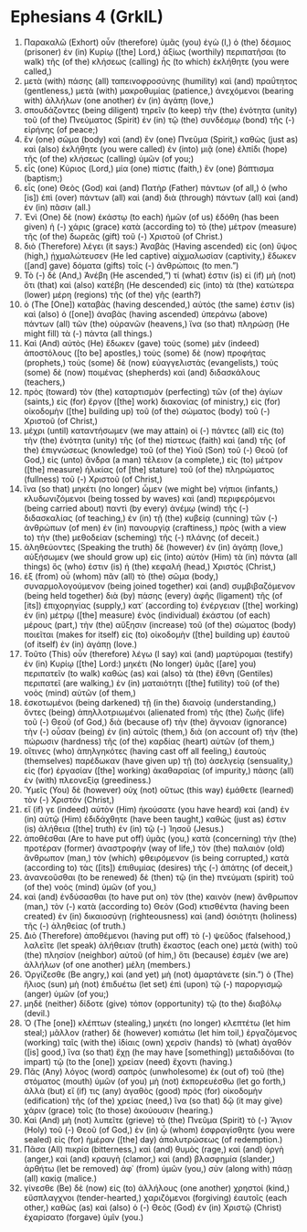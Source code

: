 * Ephesians 4 (GrkIL)
:PROPERTIES:
:ID: GrkIL/49-EPH04
:END:

1. Παρακαλῶ (Exhort) οὖν (therefore) ὑμᾶς (you) ἐγὼ (I,) ὁ (the) δέσμιος (prisoner) ἐν (in) Κυρίῳ ([the] Lord,) ἀξίως (worthily) περιπατῆσαι (to walk) τῆς (of the) κλήσεως (calling) ἧς (to which) ἐκλήθητε (you were called,)
2. μετὰ (with) πάσης (all) ταπεινοφροσύνης (humility) καὶ (and) πραΰτητος (gentleness,) μετὰ (with) μακροθυμίας (patience,) ἀνεχόμενοι (bearing with) ἀλλήλων (one another) ἐν (in) ἀγάπῃ (love,)
3. σπουδάζοντες (being diligent) τηρεῖν (to keep) τὴν (the) ἑνότητα (unity) τοῦ (of the) Πνεύματος (Spirit) ἐν (in) τῷ (the) συνδέσμῳ (bond) τῆς (-) εἰρήνης (of peace;)
4. ἓν (one) σῶμα (body) καὶ (and) ἓν (one) Πνεῦμα (Spirit,) καθὼς (just as) καὶ (also) ἐκλήθητε (you were called) ἐν (into) μιᾷ (one) ἐλπίδι (hope) τῆς (of the) κλήσεως (calling) ὑμῶν (of you;)
5. εἷς (one) Κύριος (Lord,) μία (one) πίστις (faith,) ἓν (one) βάπτισμα (baptism;)
6. εἷς (one) Θεὸς (God) καὶ (and) Πατὴρ (Father) πάντων (of all,) ὁ (who [is]) ἐπὶ (over) πάντων (all) καὶ (and) διὰ (through) πάντων (all) καὶ (and) ἐν (in) πᾶσιν (all.)
7. Ἑνὶ (One) δὲ (now) ἑκάστῳ (to each) ἡμῶν (of us) ἐδόθη (has been given) ἡ (-) χάρις (grace) κατὰ (according to) τὸ (the) μέτρον (measure) τῆς (of the) δωρεᾶς (gift) τοῦ (-) Χριστοῦ (of Christ.)
8. διὸ (Therefore) λέγει (it says:) Ἀναβὰς (Having ascended) εἰς (on) ὕψος (high,) ᾐχμαλώτευσεν (He led captive) αἰχμαλωσίαν (captivity,) ἔδωκεν ([and] gave) δόματα (gifts) τοῖς (-) ἀνθρώποις (to men.”)
9. Τὸ (-) δὲ (And,) Ἀνέβη (He ascended,”) τί (what) ἐστιν (is) εἰ (if) μὴ (not) ὅτι (that) καὶ (also) κατέβη (He descended) εἰς (into) τὰ (the) κατώτερα (lower) μέρη (regions) τῆς (of the) γῆς (earth?)
10. ὁ (The [One]) καταβὰς (having descended,) αὐτός (the same) ἐστιν (is) καὶ (also) ὁ ([one]) ἀναβὰς (having ascended) ὑπεράνω (above) πάντων (all) τῶν (the) οὐρανῶν (heavens,) ἵνα (so that) πληρώσῃ (He might fill) τὰ (-) πάντα (all things.)
11. Καὶ (And) αὐτὸς (He) ἔδωκεν (gave) τοὺς (some) μὲν (indeed) ἀποστόλους ([to be] apostles,) τοὺς (some) δὲ (now) προφήτας (prophets,) τοὺς (some) δὲ (now) εὐαγγελιστάς (evangelists,) τοὺς (some) δὲ (now) ποιμένας (shepherds) καὶ (and) διδασκάλους (teachers,)
12. πρὸς (toward) τὸν (the) καταρτισμὸν (perfecting) τῶν (of the) ἁγίων (saints,) εἰς (for) ἔργον ([the] work) διακονίας (of ministry,) εἰς (for) οἰκοδομὴν ([the] building up) τοῦ (of the) σώματος (body) τοῦ (-) Χριστοῦ (of Christ,)
13. μέχρι (until) καταντήσωμεν (we may attain) οἱ (-) πάντες (all) εἰς (to) τὴν (the) ἑνότητα (unity) τῆς (of the) πίστεως (faith) καὶ (and) τῆς (of the) ἐπιγνώσεως (knowledge) τοῦ (of the) Υἱοῦ (Son) τοῦ (-) Θεοῦ (of God,) εἰς (unto) ἄνδρα (a man) τέλειον (a complete,) εἰς (to) μέτρον ([the] measure) ἡλικίας (of [the] stature) τοῦ (of the) πληρώματος (fullness) τοῦ (-) Χριστοῦ (of Christ,)
14. ἵνα (so that) μηκέτι (no longer) ὦμεν (we might be) νήπιοι (infants,) κλυδωνιζόμενοι (being tossed by waves) καὶ (and) περιφερόμενοι (being carried about) παντὶ (by every) ἀνέμῳ (wind) τῆς (-) διδασκαλίας (of teaching,) ἐν (in) τῇ (the) κυβείᾳ (cunning) τῶν (-) ἀνθρώπων (of men) ἐν (in) πανουργίᾳ (craftiness,) πρὸς (with a view to) τὴν (the) μεθοδείαν (scheming) τῆς (-) πλάνης (of deceit.)
15. ἀληθεύοντες (Speaking the truth) δὲ (however) ἐν (in) ἀγάπῃ (love,) αὐξήσωμεν (we should grow up) εἰς (into) αὐτὸν (Him) τὰ (in) πάντα (all things) ὅς (who) ἐστιν (is) ἡ (the) κεφαλή (head,) Χριστός (Christ,)
16. ἐξ (from) οὗ (whom) πᾶν (all) τὸ (the) σῶμα (body,) συναρμολογούμενον (being joined together) καὶ (and) συμβιβαζόμενον (being held together) διὰ (by) πάσης (every) ἁφῆς (ligament) τῆς (of [its]) ἐπιχορηγίας (supply,) κατ᾽ (according to) ἐνέργειαν ([the] working) ἐν (in) μέτρῳ ([the] measure) ἑνὸς (individual) ἑκάστου (of each) μέρους (part,) τὴν (the) αὔξησιν (increase) τοῦ (of the) σώματος (body) ποιεῖται (makes for itself) εἰς (to) οἰκοδομὴν ([the] building up) ἑαυτοῦ (of itself) ἐν (in) ἀγάπῃ (love.)
17. Τοῦτο (This) οὖν (therefore) λέγω (I say) καὶ (and) μαρτύρομαι (testify) ἐν (in) Κυρίῳ ([the] Lord:) μηκέτι (No longer) ὑμᾶς ([are] you) περιπατεῖν (to walk) καθὼς (as) καὶ (also) τὰ (the) ἔθνη (Gentiles) περιπατεῖ (are walking,) ἐν (in) ματαιότητι ([the] futility) τοῦ (of the) νοὸς (mind) αὐτῶν (of them,)
18. ἐσκοτωμένοι (being darkened) τῇ (in the) διανοίᾳ (understanding,) ὄντες (being) ἀπηλλοτριωμένοι (alienated from) τῆς (the) ζωῆς (life) τοῦ (-) Θεοῦ (of God,) διὰ (because of) τὴν (the) ἄγνοιαν (ignorance) τὴν (-) οὖσαν (being) ἐν (in) αὐτοῖς (them,) διὰ (on account of) τὴν (the) πώρωσιν (hardness) τῆς (of the) καρδίας (heart) αὐτῶν (of them,)
19. οἵτινες (who) ἀπηλγηκότες (having cast off all feeling,) ἑαυτοὺς (themselves) παρέδωκαν (have given up) τῇ (to) ἀσελγείᾳ (sensuality,) εἰς (for) ἐργασίαν ([the] working) ἀκαθαρσίας (of impurity,) πάσης (all) ἐν (with) πλεονεξίᾳ (greediness.)
20. Ὑμεῖς (You) δὲ (however) οὐχ (not) οὕτως (this way) ἐμάθετε (learned) τὸν (-) Χριστόν (Christ,)
21. εἴ (if) γε (indeed) αὐτὸν (Him) ἠκούσατε (you have heard) καὶ (and) ἐν (in) αὐτῷ (Him) ἐδιδάχθητε (have been taught,) καθώς (just as) ἐστιν (is) ἀλήθεια ([the] truth) ἐν (in) τῷ (-) Ἰησοῦ (Jesus.)
22. ἀποθέσθαι (Are to have put off) ὑμᾶς (you,) κατὰ (concerning) τὴν (the) προτέραν (former) ἀναστροφὴν (way of life,) τὸν (the) παλαιὸν (old) ἄνθρωπον (man,) τὸν (which) φθειρόμενον (is being corrupted,) κατὰ (according to) τὰς ([its]) ἐπιθυμίας (desires) τῆς (-) ἀπάτης (of deceit,)
23. ἀνανεοῦσθαι (to be renewed) δὲ (then) τῷ (in the) πνεύματι (spirit) τοῦ (of the) νοὸς (mind) ὑμῶν (of you,)
24. καὶ (and) ἐνδύσασθαι (to have put on) τὸν (the) καινὸν (new) ἄνθρωπον (man,) τὸν (-) κατὰ (according to) Θεὸν (God) κτισθέντα (having been created) ἐν (in) δικαιοσύνῃ (righteousness) καὶ (and) ὁσιότητι (holiness) τῆς (-) ἀληθείας (of truth.)
25. Διὸ (Therefore) ἀποθέμενοι (having put off) τὸ (-) ψεῦδος (falsehood,) λαλεῖτε (let speak) ἀλήθειαν (truth) ἕκαστος (each one) μετὰ (with) τοῦ (the) πλησίον (neighbor) αὐτοῦ (of him,) ὅτι (because) ἐσμὲν (we are) ἀλλήλων (of one another) μέλη (members.)
26. Ὀργίζεσθε (Be angry,) καὶ (and yet) μὴ (not) ἁμαρτάνετε (sin.”) ὁ (The) ἥλιος (sun) μὴ (not) ἐπιδυέτω (let set) ἐπὶ (upon) τῷ (-) παροργισμῷ (anger) ὑμῶν (of you;)
27. μηδὲ (neither) δίδοτε (give) τόπον (opportunity) τῷ (to the) διαβόλῳ (devil.)
28. Ὁ (The [one]) κλέπτων (stealing,) μηκέτι (no longer) κλεπτέτω (let him steal;) μᾶλλον (rather) δὲ (however) κοπιάτω (let him toil,) ἐργαζόμενος (working) ταῖς (with the) ἰδίαις (own) χερσὶν (hands) τὸ (what) ἀγαθόν ([is] good,) ἵνα (so that) ἔχῃ (he may have [something]) μεταδιδόναι (to impart) τῷ (to the [one]) χρείαν (need) ἔχοντι (having.)
29. Πᾶς (Any) λόγος (word) σαπρὸς (unwholesome) ἐκ (out of) τοῦ (the) στόματος (mouth) ὑμῶν (of you) μὴ (not) ἐκπορευέσθω (let go forth,) ἀλλὰ (but) εἴ (if) τις (any) ἀγαθὸς (good) πρὸς (for) οἰκοδομὴν (edification) τῆς (of the) χρείας (need,) ἵνα (so that) δῷ (it may give) χάριν (grace) τοῖς (to those) ἀκούουσιν (hearing.)
30. Καὶ (And) μὴ (not) λυπεῖτε (grieve) τὸ (the) Πνεῦμα (Spirit) τὸ (-) Ἅγιον (Holy) τοῦ (-) Θεοῦ (of God,) ἐν (in) ᾧ (whom) ἐσφραγίσθητε (you were sealed) εἰς (for) ἡμέραν ([the] day) ἀπολυτρώσεως (of redemption.)
31. Πᾶσα (All) πικρία (bitterness,) καὶ (and) θυμὸς (rage,) καὶ (and) ὀργὴ (anger,) καὶ (and) κραυγὴ (clamor,) καὶ (and) βλασφημία (slander,) ἀρθήτω (let be removed) ἀφ᾽ (from) ὑμῶν (you,) σὺν (along with) πάσῃ (all) κακίᾳ (malice.)
32. γίνεσθε (Be) δὲ (now) εἰς (to) ἀλλήλους (one another) χρηστοί (kind,) εὔσπλαγχνοι (tender-hearted,) χαριζόμενοι (forgiving) ἑαυτοῖς (each other,) καθὼς (as) καὶ (also) ὁ (-) Θεὸς (God) ἐν (in) Χριστῷ (Christ) ἐχαρίσατο (forgave) ὑμῖν (you.)

